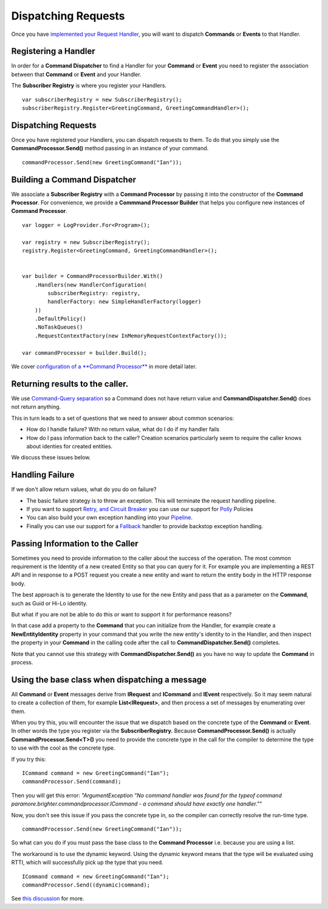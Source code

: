 Dispatching Requests
--------------------

Once you have `implemented your Request
Handler <ImplementingAHandler.html>`__, you will want to dispatch
**Commands** or **Events** to that Handler.

Registering a Handler
~~~~~~~~~~~~~~~~~~~~~

In order for a **Command Dispatcher** to find a Handler for your
**Command** or **Event** you need to register the association between
that **Command** or **Event** and your Handler.

The **Subscriber Registry** is where you register your Handlers.

.. highlight:: csharp

::

    var subscriberRegistry = new SubscriberRegistry();
    subscriberRegistry.Register<GreetingCommand, GreetingCommandHandler>();


Dispatching Requests
~~~~~~~~~~~~~~~~~~~~

Once you have registered your Handlers, you can dispatch requests to
them. To do that you simply use the **CommandProcessor.Send()** method
passing in an instance of your command.

.. highlight:: csharp

::

    commandProcessor.Send(new GreetingCommand("Ian"));


Building a Command Dispatcher
~~~~~~~~~~~~~~~~~~~~~~~~~~~~~

We associate a **Subscriber Registry** with a **Command Processor** by
passing it into the constructor of the **Command Processor**. For
convenience, we provide a **Commmand Processor Builder** that helps you
configure new instances of **Command Processor**.

.. highlight:: csharp

::

    var logger = LogProvider.For<Program>();

    var registry = new SubscriberRegistry();
    registry.Register<GreetingCommand, GreetingCommandHandler>();


    var builder = CommandProcessorBuilder.With()
        .Handlers(new HandlerConfiguration(
            subscriberRegistry: registry,
            handlerFactory: new SimpleHandlerFactory(logger)
        ))
        .DefaultPolicy()
        .NoTaskQueues()
        .RequestContextFactory(new InMemoryRequestContextFactory());

    var commandProcessor = builder.Build();


We cover `configuration of a **Command
Processor** <BasicConfiguration.html>`__ in more detail later.

Returning results to the caller.
~~~~~~~~~~~~~~~~~~~~~~~~~~~~~~~~

We use `Command-Query
separation <https://martinfowler.com/bliki/CommandQuerySeparation.html>`__
so a Command does not have return value and **CommandDispatcher.Send()**
does not return anything.

This in turn leads to a set of questions that we need to answer about
common scenarios:

-  How do I handle failure? With no return value, what do I do if my
   handler fails
-  How do I pass information back to the caller? Creation scenarios
   particularly seem to require the caller knows about identies for
   created entities.

We discuss these issues below.

Handling Failure
~~~~~~~~~~~~~~~~

If we don't allow return values, what do you do on failure?

-  The basic failure strategy is to throw an exception. This will
   terminate the request handling pipeline.
-  If you want to support `Retry, and Circuit
   Breaker <PolicyRetryAndCircuitBreaker.html>`__ you can use our
   support for `Polly <https://github.com/App-vNext/Polly>`__
   Policies
-  You can also build your own exception handling into your
   `Pipeline <BuildingAPipeline.html>`__.
-  Finally you can use our support for a
   `Fallback <PolicyFallback.html>`__ handler to provide backstop
   exception handling.

Passing Information to the Caller
~~~~~~~~~~~~~~~~~~~~~~~~~~~~~~~~~

Sometimes you need to provide information to the caller about the
success of the operation. The most common requirement is the Identity of
a new created Entity so that you can query for it. For example you are
implementing a REST API and in response to a POST request you create a
new entity and want to return the entity body in the HTTP response body.

The best approach is to generate the Identity to use for the new Entity
and pass that as a parameter on the **Command**, such as Guid or Hi-Lo
identity.

But what if you are not be able to do this or want to support it for
performance reasons?

In that case add a property to the **Command** that you can initialize
from the Handler, for example create a **NewEntityIdentity** property in
your command that you write the new entity's identity to in the Handler,
and then inspect the property in your **Command** in the calling code
after the call to **CommandDispatcher.Send()** completes.

Note that you cannot use this strategy with **CommandDispatcher.Send()**
as you have no way to update the **Command** in process.

Using the base class when dispatching a message
~~~~~~~~~~~~~~~~~~~~~~~~~~~~~~~~~~~~~~~~~~~~~~~

All **Command** or **Event** messages derive from **IRequest** and
**ICommand** and **IEvent** respectively. So it may seem natural to
create a collection of them, for example **List<IRequest>**, and then
process a set of messages by enumerating over them.

When you try this, you will encounter the issue that we dispatch based
on the concrete type of the **Command** or **Event**. In other words the
type you register via the **SubscriberRegistry.** Because
**CommandProcessor.Send()** is actually **CommandProcessor.Send<T>()**
you need to provide the concrete type in the call for the compiler to
determine the type to use with the cool as the concrete type.

If you try this:

.. highlight:: csharp

::

    ICommand command = new GreetingCommand("Ian");
    commandProcessor.Send(command);

Then you will get this error: *"ArgumentException "No command handler
was found for the typeof command
paramore.brighter.commandprocessor.ICommand - a command should have
exactly one handler.""*

Now, you don't see this issue if you pass the concrete type in, so the
compiler can correctly resolve the run-time type.

.. highlight:: csharp

::

    commandProcessor.Send(new GreetingCommand("Ian"));

So what can you do if you must pass the base class to the **Command
Processor** i.e. because you are using a list.

The workaround is to use the dynamic keyword. Using the dynamic keyword
means that the type will be evaluated using RTTI, which will
successfully pick up the type that you need.

.. highlight:: csharp

::

    ICommand command = new GreetingCommand("Ian");
    commandProcessor.Send((dynamic)command);


See `this
discussion <https://github.com/BrighterCommand/Paramore.Brighter/issues/116>`__ for
more.
